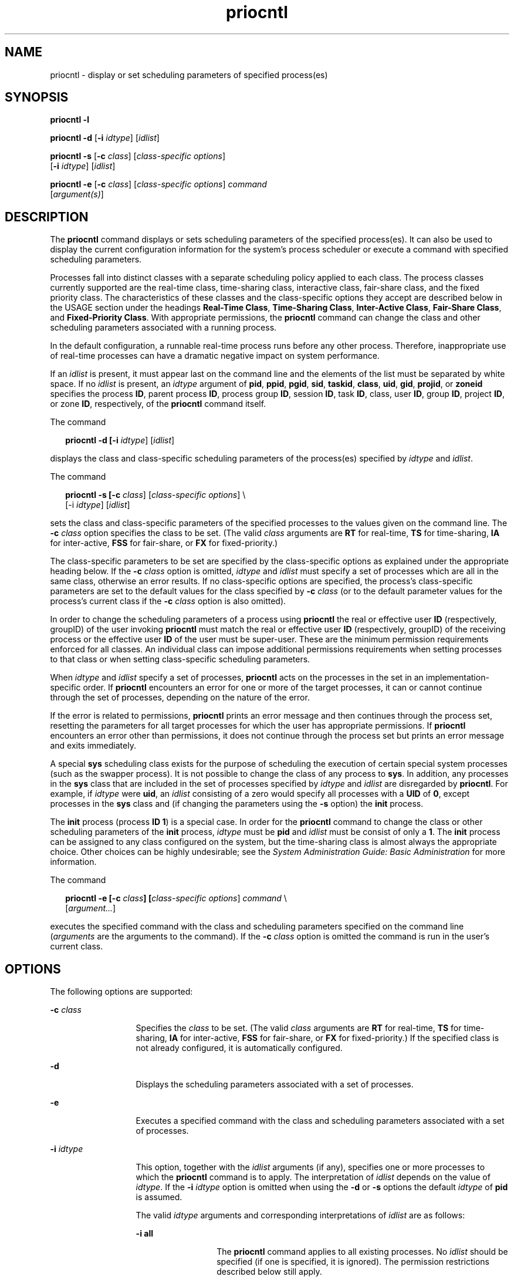 '\" te
.\" Copyright (c) 2008, Sun Microsystems, Inc.  All Rights Reserved.
.\" Copyright (c) 2012-2013, J. Schilling
.\" Copyright (c) 2013, Andreas Roehler
.\" Copyright 1989 AT&T
.\" CDDL HEADER START
.\"
.\" The contents of this file are subject to the terms of the
.\" Common Development and Distribution License ("CDDL"), version 1.0.
.\" You may only use this file in accordance with the terms of version
.\" 1.0 of the CDDL.
.\"
.\" A full copy of the text of the CDDL should have accompanied this
.\" source.  A copy of the CDDL is also available via the Internet at
.\" http://www.opensource.org/licenses/cddl1.txt
.\"
.\" When distributing Covered Code, include this CDDL HEADER in each
.\" file and include the License file at usr/src/OPENSOLARIS.LICENSE.
.\" If applicable, add the following below this CDDL HEADER, with the
.\" fields enclosed by brackets "[]" replaced with your own identifying
.\" information: Portions Copyright [yyyy] [name of copyright owner]
.\"
.\" CDDL HEADER END
.TH priocntl 1 "1 Apr 2008" "SunOS 5.11" "User Commands"
.SH NAME
priocntl \- display or set scheduling parameters of specified process(es)
.SH SYNOPSIS
.LP
.nf
\fBpriocntl\fR \fB-l\fR
.fi

.LP
.nf
\fBpriocntl\fR \fB-d\fR [\fB-i\fR \fIidtype\fR] [\fIidlist\fR]
.fi

.LP
.nf
\fBpriocntl\fR \fB-s\fR [\fB-c\fR \fIclass\fR] [\fIclass-specific\fR \fIoptions\fR]
     [\fB-i\fR \fIidtype\fR] [\fIidlist\fR]
.fi

.LP
.nf
\fBpriocntl\fR \fB-e\fR [\fB-c\fR \fIclass\fR] [\fIclass-specific\fR \fIoptions\fR] \fIcommand\fR
     [\fIargument(s)\fR]
.fi

.SH DESCRIPTION
.sp
.LP
The
.B priocntl
command displays or sets scheduling parameters of the
specified process(es). It can also be used to display the current
configuration information for the system's process scheduler or execute a
command with specified scheduling parameters.
.sp
.LP
Processes fall into distinct classes with a separate scheduling policy
applied to each class. The process classes currently supported are the
real-time class, time-sharing class, interactive class, fair-share class,
and the fixed priority class. The characteristics of these classes and the
class-specific options they accept are described below in the USAGE section
under the headings
.BR "Real-Time Class" ,
.BR "Time-Sharing Class" ,
.BR "Inter-Active Class" ,
.BR "Fair-Share Class" ,
and
.BR "Fixed-Priority Class" .
With appropriate permissions, the
.B priocntl
command can
change the class and other scheduling parameters associated with a running
process.
.sp
.LP
In the default configuration, a runnable real-time process runs before any
other process. Therefore, inappropriate use of real-time processes can have
a dramatic negative impact on system performance.
.sp
.LP
If an
.I idlist
is present, it must appear last on the command line and
the elements of the list must be separated by white space. If no
.I idlist
is present, an
.I idtype
argument of
.BR pid ,
.BR ppid ,
.BR pgid ,
.BR sid ,
.BR taskid ,
.BR class ,
.BR uid ,
.BR gid ,
.BR projid ,
or
.B zoneid
specifies the process
.BR ID ,
parent process
.BR ID ,
process group
.BR ID ,
session
.BR ID ,
task
.BR ID ,
class,
user
.BR ID ,
group
.BR ID ,
project
.BR ID ,
or zone
.BR ID ,
respectively, of the
.B priocntl
command itself.
.sp
.LP
The command
.sp
.in +2
.nf
\fBpriocntl -d [-i \fIidtype\fR] [\fIidlist\fR]\fR
.fi
.in -2
.sp

.sp
.LP
displays the class and class-specific scheduling parameters of the
process(es) specified by
.I idtype
and
.IR idlist .
.sp
.LP
The command
.sp
.in +2
.nf
\fBpriocntl -s [-c \fIclass\fR] [\fIclass-specific options\fR] \e
     [-i \fIidtype\fR] [\fIidlist\fR]\fR
.fi
.in -2
.sp

.sp
.LP
sets the class and class-specific parameters of the specified processes to
the values given on the command line. The
.B -c
.I class
option
specifies the class to be set. (The valid
.I class
arguments are
.BR RT
for real-time,
.B TS
for time-sharing,
.B IA
for inter-active,
.B FSS
for fair-share, or
.B FX
for fixed-priority.)
.sp
.LP
The class-specific parameters to be set are specified by the class-specific
options as explained under the appropriate heading below. If the
.B -c
.I class
option is omitted,
.I idtype
and
.I idlist
must specify a
set of processes which are all in the same class, otherwise an error
results. If no class-specific options are specified, the process's
class-specific parameters are set to the default values for the class
specified by
.B -c
.I class
(or to the default parameter values for
the process's current class if the
.B -c
.I class
option is also
omitted).
.sp
.LP
In order to change the scheduling parameters of a process using
.B priocntl
the real or effective user
.B ID
(respectively, groupID)
of the user invoking
.B priocntl
must match the real or effective user
.B ID
(respectively, groupID) of the receiving process or the effective
user
.B ID
of the user must be super-user. These are the minimum
permission requirements enforced for all classes. An individual class can
impose additional permissions requirements when setting processes to that
class or when setting class-specific scheduling parameters.
.sp
.LP
When
.I idtype
and
.I idlist
specify a set of processes,
.B priocntl
acts on the processes in the set in an
implementation-specific order. If
.B priocntl
encounters an error for one
or more of the target processes, it can or cannot continue through the set
of processes, depending on the nature of the error.
.sp
.LP
If the error is related to permissions,
.B priocntl
prints an error
message and then continues through the process set, resetting the parameters
for all target processes for which the user has appropriate permissions. If
.B priocntl
encounters an error other than permissions, it does not
continue through the process set but prints an error message and exits
immediately.
.sp
.LP
A special
.B sys
scheduling class exists for the purpose of scheduling
the execution of certain special system processes (such as the swapper
process). It is not possible to change the class of any process to
.BR sys .
In addition, any processes in the
.B sys
class that are
included in the set of processes specified by
.I idtype
and
.IR idlist
are disregarded by
.BR priocntl .
For example, if
.I idtype
were
.BR uid ,
an
.I idlist
consisting of a zero would specify all processes
with a
.B UID
of
.BR 0 ,
except processes in the
.B sys
class and (if
changing the parameters using the
.B -s
option) the
.B init
process.
.sp
.LP
The
.B init
process (process
.BR "ID 1" )
is a special case. In
order for the
.B priocntl
command to change the class or other scheduling
parameters of the
.B init
process,
.I idtype
must be
.B pid
and
.I idlist
must be consist of only a
.BR 1 .
The
.B init
process can
be assigned to any class configured on the system, but the time-sharing
class is almost always the appropriate choice. Other choices can be highly
.RI "undesirable; see the" " System Administration Guide: Basic Administration"
for more information.
.sp
.LP
The command
.sp
.in +2
.nf
\fBpriocntl -e [-c \fIclass\fB]\fB [\fIclass-specific options\fR] \fIcommand\fR \e
     [\fIargument.\|.\|.\fR]\fR
.fi
.in -2
.sp

.sp
.LP
executes the specified command with the class and scheduling parameters
specified on the command line
.RI ( arguments
are the arguments to the
command). If the
.B -c
.I class
option is omitted the command is run
in the user's current class.
.SH OPTIONS
.sp
.LP
The following options are supported:
.sp
.ne 2
.mk
.na
.B -c
.I class
.ad
.RS 13n
.rt
Specifies the
.I class
to be set. (The valid
.I class
arguments are
.B RT
for real-time,
.B TS
for time-sharing,
.B IA
for
inter-active,
.B FSS
for fair-share, or
.B FX
for fixed-priority.) If
the specified class is not already configured, it is automatically
configured.
.RE

.sp
.ne 2
.mk
.na
.B -d
.ad
.RS 13n
.rt
Displays the scheduling parameters associated with a set of processes.
.RE

.sp
.ne 2
.mk
.na
.B -e
.ad
.RS 13n
.rt
Executes a specified command with the class and scheduling parameters
associated with a set of processes.
.RE

.sp
.ne 2
.mk
.na
.B -i
.I idtype
.ad
.RS 13n
.rt
This option, together with the
.I idlist
arguments (if any), specifies
one or more processes to which the
.B priocntl
command is to apply. The
interpretation of
.I idlist
depends on the value of
.IR idtype .
If the
.B -i
.I idtype
option is omitted when using the
.B -d
or
.BR -s
options the default
.I idtype
of
.B pid
is assumed.
.sp
The valid
.I idtype
arguments and corresponding interpretations of
.I idlist
are as follows:
.sp
.ne 2
.mk
.na
.B -i all
.ad
.RS 13n
.rt
The
.B priocntl
command applies to all existing processes. No
.I idlist
should be specified (if one is specified, it is ignored). The
permission restrictions described below still apply.
.RE

.sp
.ne 2
.mk
.na
.B -i ctid
.ad
.RS 13n
.rt
idlist is a list of process contract IDs. The
.B priocntl
command
applies to all processes with a process contract ID equal to an ID from the
list.
.RE

.sp
.ne 2
.mk
.na
.B -i class
.ad
.RS 13n
.rt
.I idlist
consists of a single class name (\fBRT\fR for real-time,
.B TS
for time-sharing,
.B IA
for inter-active,
.B FSS
for
fair-share, or
.B FX
for fixed-priority). The
.B priocntl
command
applies to all processes in the specified class.
.RE

.sp
.ne 2
.mk
.na
.B -i gid
.ad
.RS 13n
.rt
.I idlist
is a list of group
.BR ID "s. The"
.B priocntl
command
applies to all processes with an effective group
.B ID
equal to an
.B ID
from the list.
.RE

.sp
.ne 2
.mk
.na
.B -i pgid
.ad
.RS 13n
.rt
.I idlist
is a list of process group
.BR ID s.
The \fBpriocntl\fR
command applies to all processes in the specified process groups.
.RE

.sp
.ne 2
.mk
.na
.B -i pid
.ad
.RS 13n
.rt
.I idlist
is a list of process
.BR ID "s. The"
.B priocntl
command
applies to the specified processes.
.RE

.sp
.ne 2
.mk
.na
.B -i ppid
.ad
.RS 13n
.rt
.I idlist
is a list of parent process
.BR ID s.
The \fBpriocntl\fR
command applies to all processes whose parent process
.B ID
is in the
list.
.RE

.sp
.ne 2
.mk
.na
.B -i projid
.ad
.RS 13n
.rt
.I idlist
is a list of project
.BR ID "s. The"
.B priocntl
command
applies to all processes with an effective project
.B ID
equal to an
.B ID
from the list.
.RE

.sp
.ne 2
.mk
.na
.B -i sid
.ad
.RS 13n
.rt
.I idlist
is a list of session
.BR ID "s. The"
.B priocntl
command
applies to all processes in the specified sessions.
.RE

.sp
.ne 2
.mk
.na
.B -i taskid
.ad
.RS 13n
.rt
.I idlist
is a list of task
.BR ID "s. The"
.B priocntl
command
applies to all processes in the specified tasks.
.RE

.sp
.ne 2
.mk
.na
.B -i uid
.ad
.RS 13n
.rt
.I idlist
is a list of user
.BR ID "s. The"
.B priocntl
command
applies to all processes with an effective user
.B ID
equal to an
.B ID
from the list.
.RE

.sp
.ne 2
.mk
.na
.B -i zoneid
.ad
.RS 13n
.rt
.I idlist
is a list of zone
.BR ID "s. The"
.B priocntl
command
applies to all processes with an effective zone
.B ID
equal to an
.B ID
from the list.
.RE

.RE

.sp
.ne 2
.mk
.na
.B -l
.ad
.RS 13n
.rt
Displays a list of the classes currently configured in the system along
with class-specific information about each class. The format of the
class-specific information displayed is described under USAGE.
.RE

.sp
.ne 2
.mk
.na
.B -s
.ad
.RS 13n
.rt
Sets the scheduling parameters associated with a set of processes.
.RE

.sp
.LP
The valid class-specific options for setting real-time parameters are:
.sp
.ne 2
.mk
.na
.B -p
.I rtpri
.ad
.RS 21n
.rt
Sets the real-time priority of the specified process(es) to
.IR rtpri .
.RE

.sp
.ne 2
.mk
.na
\fB-t\fR
.I tqntm
[\fB-r\fR \fIres\fR]\fR
.ad
.RS 21n
.rt
Sets the time quantum of the specified process(es) to
.IR tqntm .
You can
optionally specify a resolution as explained below.
.RE

.sp
.ne 2
.mk
.na
.B -q
.I tqsig
.ad
.RS 21n
.rt
Sets the real-time time quantum signal of the specified process(es) to
.IR tqsig .
.RE

.sp
.LP
The valid class-specific options for setting time-sharing parameters are:
.sp
.ne 2
.mk
.na
.B -m
.I tsuprilim
.ad
.RS 16n
.rt
Sets the user priority limit of the specified process(es) to
.IR tsuprilim .
.RE

.sp
.ne 2
.mk
.na
.B -p
.I tsupri
.ad
.RS 16n
.rt
Sets the user priority of the specified process(es) to
.IR tsupri .
.RE

.sp
.LP
The valid class-specific options for setting inter-active parameters are:
.sp
.ne 2
.mk
.na
.B -m
.I iauprilim
.ad
.RS 16n
.rt
Sets the user priority limit of the specified process(es) to
.IR iauprilim .
.RE

.sp
.ne 2
.mk
.na
.B -p
.I iaupri
.ad
.RS 16n
.rt
Sets the user priority of the specified process(es) to
.IR iaupri .
.RE

.sp
.LP
The valid class-specific options for setting fair-share parameters are:
.sp
.ne 2
.mk
.na
.B -m
.I fssuprilim
.ad
.RS 17n
.rt
Sets the user priority limit of the specified process(es) to
.IR fssuprilim .
.RE

.sp
.ne 2
.mk
.na
.B -p
.I fssupri
.ad
.RS 17n
.rt
Sets the user priority of the specified process(es) to
.IR fssupri .
.RE

.sp
.LP
The valid class-specific options for setting fixed-priority parameters
are:
.sp
.ne 2
.mk
.na
.B -m
.I fxuprilim
.ad
.RS 16n
.rt
Sets the user priority limit of the specified process(es) to
.IR fxuprilim .
.RE

.sp
.ne 2
.mk
.na
.B -p
.I fxupri
.ad
.RS 16n
.rt
Sets the user priority of the specified process(es) to
.IR fxupri .
.RE

.sp
.ne 2
.mk
.na
.B -t
.I tqntm
.ad
.RS 16n
.rt
[\fB-r\fR \fIres\fR] Sets the time quantum of the specified process(es) to
.IR tqntm .
You can optionally specify a resolution as explained below.
.RE

.SH USAGE
.SS "Real-Time Class"
.sp
.LP
The real-time class provides a fixed priority preemptive scheduling policy
for those processes requiring fast and deterministic response and absolute
user/application control of scheduling priorities. If the real-time class is
configured in the system, it should have exclusive control of the highest
range of scheduling priorities on the system. This ensures that a runnable
real-time process is given
.B CPU
service before any process belonging to
any other class.
.sp
.LP
The real-time class has a range of real-time priority
.RI ( rtpri )
values
that can be assigned to processes within the class. Real-time priorities
range from 0 to
.IR x ,
where the value of
.I x
is configurable and can
be displayed for a specific installation that has already configured a
real-time scheduler, by using the command
.sp
.in +2
.nf
\fBpriocntl -l\fR
.fi
.in -2
.sp

.sp
.LP
The real-time scheduling policy is a fixed priority policy. The scheduling
priority of a real-time process never changes except as the result of an
explicit request by the user/application to change the
.I rtpri
value of
the process.
.sp
.LP
For processes in the real-time class, the
.I rtpri
value is, for all
practical purposes, equivalent to the scheduling priority of the process.
The
.I rtpri
value completely determines the scheduling priority of a
real-time process relative to other processes within its class. Numerically
higher
.I rtpri
values represent higher priorities. Since the real-time
class controls the highest range of scheduling priorities in the system, it
is guaranteed that the runnable real-time process with the highest
.I rtpri
value is always selected to run before any other process in the
system.
.sp
.LP
In addition to providing control over priority,
.B priocntl
provides for
control over the length of the time quantum allotted to processes in the
real-time class. The time quantum value specifies the maximum amount of time
a process can run, assuming that it does not complete or enter a resource or
event wait state
.RB ( sleep ).
Notice that if another process becomes
runnable at a higher priority, the currently running process can be
preempted before receiving its full time quantum.
.sp
.LP
The command
.sp
.in +2
.nf
\fBpriocntl -d [-i \fIidtype\fR] [\fIidlist\fR]\fR
.fi
.in -2
.sp

.sp
.LP
displays the real-time priority, time quantum (in millisecond resolution),
and time quantum signal value for each real-time process in the set
specified by
.I idtype
and
.IR idlist .
.sp
.LP
Any combination of the
.BR -p ,
\fB-t\fR [\fB-r\fR], and
.B -q
options
can be used with
.B "priocntl -s"
or
.B "priocntl -e"
for the
real-time class. If an option is omitted and the process is currently
real-time, the associated parameter is unaffected. If an option is omitted
when changing the class of a process to real-time from some other class, the
associated parameter is set to a default value. The default value for
.I rtpri
is
.B 0
and the default for time quantum is dependent on the
value of
.I rtpri
and on the system configuration; see
.BR rt_dptbl (4).
.sp
.LP
When using the
.B -t
.I tqntm
option, you can optionally specify a
resolution using the
.B -r
.I res
option. (If no resolution is
specified, millisecond resolution is assumed.) If
.I res
is specified, it
must be a positive integer between
.B 1
and
.BR 1,000,000,000
inclusively and the resolution used is the reciprocal of
.I res
in
seconds. For example, specifying
.B "-t 10"
.B -r 100
would
set the resolution to hundredths of a second and the resulting time quantum
length would be 10/100 seconds (one tenth of a second). Although very fine
(nanosecond) resolution can be specified, the time quantum length is rounded
up by the system to the next integral multiple  of the system clock's
resolution. Requests for time quantums of zero or quantums greater than the
(typically very large) implementation-specific maximum quantum result in an
error.
.sp
.LP
The real-time time quantum signal can be used to notify runaway real-time
processes about the consumption of their time quantum. Those processes,
which are monitored by the real-time time quantum signal, receive the
configured signal in the event of time quantum expiration. The default value
(\fB0\fR) of the time quantum signal
.I tqsig
denotes no signal delivery.
A positive value denotes the delivery of the signal specified by the value.
Like
.BR kill (1)
.RB "and other commands operating on signals, the" " -q"
.I tqsig
option is also able to handle symbolically named signals, like
.B XCPU
or
.BR KILL .
.sp
.LP
In order to change the class of a process to real-time (from any other
class), the user invoking
.B priocntl
must have super-user privilege. In
order to change the
.I rtpri
value or time quantum of a real-time
process, the user invoking
.B priocntl
must either be super-user, or must
currently be in the real-time class (shell running as a real-time process)
with a real or effective user
.B ID
matching the real or effective user
.B ID
of the target process.
.sp
.LP
The real-time priority, time quantum, and time quantum signal are inherited
across the
.BR fork (2)
and
.BR exec (2)
system calls. When using the time
quantum signal with a user defined signal handler across the
.BR exec (2)
system call, the new image must install an appropriate user defined signal
handler before the time quantum expires. Otherwise, unpredicable behavior
would result.
.SS "Time-Sharing Class"
.sp
.LP
The time-sharing scheduling policy provides for a fair and effective
allocation of the
.B CPU
resource among processes with varying
.BR CPU
consumption characteristics. The objectives of the time-sharing policy are
to provide good response time to interactive processes and good throughput
to
.BR CPU -bound
jobs, while providing a degree of user/application
control over scheduling.
.sp
.LP
The time-sharing class has a range of time-sharing user priority
.RI ( tsupri )
values that can be assigned to processes within the class.
User priorities range from \(mi\fIx\fR to +\fIx\fR, where the value of
.I x
is configurable. The range for a specific installation can be
displayed by using the command
.sp
.in +2
.nf
\fBpriocntl -l\fR
.fi
.in -2
.sp

.sp
.LP
The purpose of the user priority is to provide some degree of
user/application control over the scheduling of processes in the
time-sharing class. Raising or lowering the
.I tsupri
value of a process
in the time-sharing class raises or lowers the scheduling priority of the
process. It is not guaranteed, however, that a time-sharing process with a
higher
.I tsupri
value runs before one with a lower
.I tsupri
value.
This is because the
.I tsupri
value is just one factor used to determine
the scheduling priority of a time-sharing process. The system can
dynamically adjust the internal scheduling priority of a time-sharing
process based on other factors such as recent
.B CPU
usage.
.sp
.LP
In addition to the system-wide limits on user priority (displayed with
.BR "priocntl -l" ),
there is a per process user priority limit
.RI ( tsuprilim "), which specifies the maximum " tsupri " value that can"
be set for a given process.
.sp
.LP
The command
.sp
.in +2
.nf
\fBpriocntl -d [-i \fIidtype\fR] [\fIidlist\fR]\fR
.fi
.in -2
.sp

.sp
.LP
displays the user priority and user priority limit for each time-sharing
process in the set specified by
.I idtype
and
.IR idlist .
.sp
.LP
Any time-sharing process can lower its own
.I tsuprilim
(or that of
another process with the same user
.BR ID ).
Only a time-sharing process
with super-user privilege can raise a
.IR tsuprilim .
When changing the
class of a process to time-sharing from some other class, super-user
privilege is required in order to set the initial
.I tsuprilim
to a value
greater than zero.
.sp
.LP
Any time-sharing process can set its own
.I tsupri
(or that of another
process with the same user
.BR ID )
to any value less than or equal to the
process's
.IR tsuprilim .
Attempts to set the
.I tsupri
above the
.I tsuprilim
(and/or set the
.I tsuprilim
below the
.IR tsupri )
result in the
.I tsupri
being set equal to the
.IR tsuprilim .
.sp
.LP
Any combination of the
.B -m
and
.B -p
options can be used with
.B priocntl -s
or
.B "priocntl -e"
for the time-sharing
class. If an option is omitted and the process is currently time-sharing,
the associated parameter is normally unaffected. The exception is when the
.B -p
option is omitted and
.B -m
is used to set a
.IR tsuprilim
below the current
.IR tsupri .
In this case, the
.I tsupri
is set equal
to the
.I tsuprilim
which is being set. If an option is omitted when
changing the class of a process to time-sharing from some other class, the
associated parameter is set to a default value. The default value for
.I tsuprilim
is
.B 0
and the default for
.I tsupri
is to set it
equal to the
.I tsuprilim
value which is being set.
.sp
.LP
The time-sharing user priority and user priority limit are inherited across
the
.BR fork (2)
and
.BR exec (2)
system calls.
.SS "Inter-Active Class"
.sp
.LP
The inter-active scheduling policy provides for a fair and effective
allocation of the
.B CPU
resource among processes with varying
.BR CPU
consumption characteristics while providing good responsiveness for user
interaction. The objectives of the inter-active policy are to provide good
response time to interactive processes and good throughput to
\fBCPU\fR-bound jobs. The priorities of processes in the inter-active class
can be changed in the same manner as those in the time-sharing class, though
the modified priorities continue to be adjusted to provide good
responsiveness for user interaction.
.sp
.LP
The inter-active user priority limit,
.IR iaupri ,
is equivalent to
.IR tsupri .
The inter-active per process user priority,
.IR iauprilim ,
is equivalent to
.IR tsuprilim .
.sp
.LP
Inter-active class processes that have the \fIiamode\fR ("interactive
mode") bit set are given a priority boost value of \fB10\fR, which is
factored into the user mode priority of the process when that calculation is
made, that is, every time a process's priority is adjusted. This feature is
used by the X windowing system, which sets this bit for those processes that
run inside of the current active window to give them a higher priority.
.SS "Fair-Share Class"
.sp
.LP
The fair-share scheduling policy provides a fair allocation of system
.B CPU
resources among projects, independent of the number of processes
they own. Projects are given "shares" to control their entitlement to
.B CPU
resources. Resource usage is remembered over time, so that
entitlement is reduced  for heavy usage, and increased for light usage, with
respect to other projects.
.B CPU
time is scheduled among processes
according to their owner's entitlements, independent of the number of
processes each project owns.
.sp
.LP
The
.B FSS
scheduling class supports the notion of per-process user
priority and user priority limit for compatibility with the time-share
scheduler. The fair share scheduler attempts to provide an evenly graded
effect across the whole range of user priorities. Processes with negative
.I fssupri
values receive time slices less frequently than normal,  while
processes with positive
.I fssupri
values receive time slices more
frequently than normal.  Notice that user priorities do not interfere with
shares. That is, changing a
.I fssupri
value of a process is not going to
affect its project's overall
.B CPU
usage which only relates to the
amount of shares it is allocated compared to other projects.
.sp
.LP
The priorities of processes in the fair-share class can be changed in the
same manner as those in the time-share class.
.SS "Fixed-Priority Class"
.sp
.LP
The fixed-priority class provides a fixed priority preemptive scheduling
policy for those processes requiring that the scheduling priorities do not
get dynamically adjusted by the system and that the user/application have
control of the scheduling priorities.
.sp
.LP
The fixed-priority class shares the same range of scheduling priorities
with the time-sharing class, by default. The fixed-priority class has a
range of fixed-priority user priority
.RI ( fxupri )
values that can be
assigned to processes within the class. User priorities range from 0 to
.IR x ,
where the value of
.I x
is configurable. The range for a
specific installation can be displayed by using the command
.sp
.in +2
.nf
\fBpriocntl -l\fR
.fi
.in -2
.sp

.sp
.LP
The purpose of the user priority is to provide user/application control
over the scheduling of processes in the fixed-priority class. For processes
in the fixed-priority class, the
.I fxupri
value is, for all practical
purposes, equivalent  to the scheduling priority of the process. The
.I fxupri
value completely determines the scheduling priority of a
fixed-priority process relative to other processes within its class.
Numerically higher
.I fxupri
values represent higher priorities.
.sp
.LP
In addition to the system-wide limits on user priority (displayed with
.BR "priocntl -l" ),
there is a per process user priority limit
.RI ( fxuprilim "), which specifies the maximum " fxupri " value that can"
be set for a given process.
.sp
.LP
Any fixed-priority process can lower its own
.I fxuprilim
(or that of
another process with the same user
.BR ID ).
Only a process with super-user
privilege can raise a
.IR fxuprilim .
When changing the class of a process
to fixed-priority from some other class, super-user privilege is required in
order to set the initial
.I fxuprilim
to a value greater than zero.
.sp
.LP
Any fixed-priority process can set its own
.I fxupri
(or that of another
process with the same user
.BR ID )
to any value less than or equal to the
process's
.IR fxuprilim .
Attempts to set the
.I fxupri
above the
.I fxuprilim
(or set the
.I fxuprilim
below the
.IR fxupri )
result
.RI "in the " fxupri " being set equal to the " fxuprilim .
.sp
.LP
In addition to providing control over priority,
.B priocntl
provides for
control over the length of the time quantum allotted to processes in the
fixed-priority class. The time quantum value specifies the maximum amount of
time a process can run, before surrendering the
.BR CPU ,
assuming that it
does not complete or enter a resource or event wait state (sleep). Notice
that if another process becomes runnable at a higher priority, the currently
running process can be preempted before receiving its full time quantum.
.sp
.LP
Any combination of the
.BR -m ,
.BR -p ,
and
.B -t
options can be used
with
.B "priocntl -s"
or
.B "priocntl -e"
for the
fixed-priority class. If an option is omitted and the process is currently
fixed-priority, the associated parameter is normally unaffected. The
exception is when the
.B -p
option is omitted and the
.B -m
option is
used to set a
.I fxuprilim
below the current
.IR fxupri .
In this case,
the
.IR fxupri " is set equal to the "
.I fxuprilim
which is being set. If
an option is omitted when changing the class of a process to fixed-priority
from some other class, the associated parameter is set to a default value.
The default value for
.I fxuprilim
is
.BR 0 .
The default for
.I fxupri
is to set it equal to the
.I fxuprilim
value which is being
set. The default for time quantum is dependent on the
.I fxupri
and on
the system configuration. See
.BR fx_dptbl (4).
.sp
.LP
The time quantum of processes in the fixed-priority class can be
changed in the same manner as those in the real-time class.
.sp
.LP
The fixed-priority user priority, user priority limit, and time quantum are
inherited across the
.BR fork (2)
and
.BR exec (2)
system calls.
.SH EXAMPLES
.sp
.LP
The following are real-time class examples:
.LP
.B Example 1
Setting the Class
.sp
.LP
The following example sets the class of any non-real-time processes
selected by
.I idtype
and
.I idlist
to real-time and sets their
real-time priority to the default value of
.BR 0 .
The real-time priorities
of any processes currently in the real-time class are unaffected. The time
quantums of all of the specified processes are set to
.B 1/10
seconds.

.sp
.in +2
.nf
example% \fBpriocntl -s -c RT -t 1 -r 10 -i \fIidtype idlist\fR
.fi
.in -2
.sp

.LP
.B Example 2
Executing a Command in Real-time
.sp
.LP
The following example executes
.I command
in the real-time class with a
real-time priority of
.B 15
and a time quantum of
.BR 20
milliseconds:

.sp
.in +2
.nf
example% \fBpriocntl -e -c RT -p 15 -t 20 \fIcommand\fR
.fi
.in -2
.sp

.LP
.B Example 3
Executing a Command in Real-time with a Specified Quantum
Signal
.sp
.LP
The following example executes
.I command
in the real-time class with a
real-time priority of
.BR 11 ,
a time quantum of
.B 250
milliseconds,
and where the specified real-time quantum signal is
.BR SIGXCPU :

.sp
.in +2
.nf
example% \fBpriocntl -e -c RT -p 11 -t 250 -q XCPU \fIcommand\fR
.fi
.in -2
.sp

.sp
.LP
The following are time-sharing class examples:
.LP
.B Example 4
Setting the Class of non-time-sharing Processes
.sp
.LP
The following example sets the class of any non-time-sharing processes
selected by
.I idtype
and
.I idlist
to time-sharing and sets both
their user priority limit and user priority to
.BR 0 .
Processes already in
the time-sharing class are unaffected.

.sp
.in +2
.nf
example% \fBpriocntl -s -c TS -i \fIidtype idlist\fR
.fi
.in -2
.sp

.LP
.B Example 5
Executing a Command in the Time-sharing Class
.sp
.LP
The following example executes
.I command
with the arguments
.I arguments
in the time-sharing class with a user priority limit of
.B 0
and a user priority of \fB\(mi15\fR:

.sp
.in +2
.nf
example% \fBpriocntl -e -c TS -m 0 -p \fB-15\fR \fIcommand\fR [\fIarguments\fR]\fR
.fi
.in -2
.sp

.LP
.B Example 6
Executing a Command in Fixed-Priority Class
.sp
.LP
The following example executes a command in the fixed-priority  class with
a user priority limit of
.B 20
and user priority of
.B 10
and time
quantum of
.B 250
milliseconds:

.sp
.in +2
.nf
example% \fBpriocntl -e -c FX -m 20 -p 10 -t 250 command\fR
.fi
.in -2
.sp

.SH EXIT STATUS
.sp
.LP
The following exit values are returned:
.sp
.LP
For options
.BR -d ,
.BR -l ,
and
.BR -s :
.sp
.ne 2
.mk
.na
.B 0
.ad
.RS 5n
.rt
Successful operation.
.RE

.sp
.ne 2
.mk
.na
.B 1
.ad
.RS 5n
.rt
Error condition.
.RE

.sp
.LP
For option
.BR -e :
.sp
.LP
Return of the Exit Status of the executed command denotes successful
operation. Otherwise,
.sp
.ne 2
.mk
.na
.B 1
.ad
.RS 5n
.rt
Command could not be executed at the specified priority.
.RE

.SH ATTRIBUTES
.sp
.LP
See
.BR attributes (5)
for descriptions of the following attributes:
.sp

.sp
.TS
tab() box;
cw(2.75i) |cw(2.75i)
lw(2.75i) |lw(2.75i)
.
ATTRIBUTE TYPEATTRIBUTE VALUE
_
AvailabilitySUNWcsu
_
CSIEnabled
.TE

.SH SEE ALSO
.sp
.LP
.BR kill (1),
.BR nice (1),
.BR ps (1),
.BR dispadmin (1M),
.BR exec (2),
.BR fork (2),
.BR priocntl (2),
.BR fx_dptbl (4),
.BR process (4),
.BR rt_dptbl (4),
.BR attributes (5),
.BR zones (5),
.BR FSS (7)
.sp
.LP
.I System Administration Guide: Basic Administration
.SH DIAGNOSTICS
.sp
.LP
.B priocntl
prints the following error messages:
.sp
.ne 2
.mk
.na
.B Process(es) not found
.ad
.sp .6
.RS 4n
None of the specified processes exists.
.RE

.sp
.ne 2
.mk
.na
.B Specified processes from different classes
.ad
.sp .6
.RS 4n
The
.B -s
.RB "option is being used to set parameters, the" " -c"
.I class
option is not present, and processes from more than one class
are specified.
.RE

.sp
.ne 2
.mk
.na
.B Invalid option or argument
.ad
.sp .6
.RS 4n
An unrecognized or invalid option or option argument is used.
.RE


